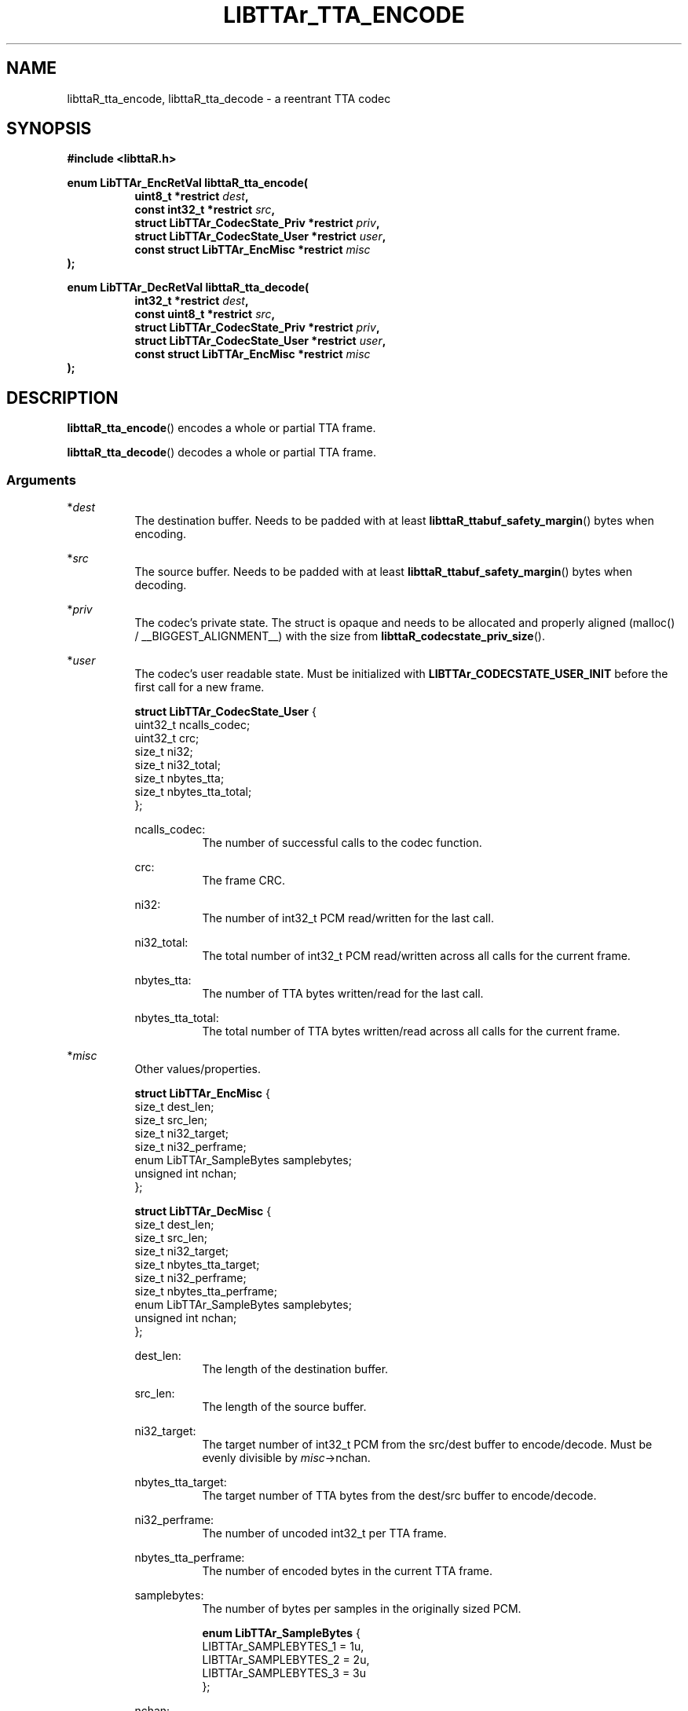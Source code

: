 .\" t
.\"     Title: libttaR_tta_encode
.\"    Author: Shane Seelig
.\"      Date: 2025-04-01
.\"    Source: libttaR 2.0
.\"  Language: English
.\"
.\" ##########################################################################

.TH "LIBTTAr_TTA_ENCODE" "3" "2025\-04\-01" "libttaR 2.0" \
"LibTTAr Programmer's Manual"

.\" ##########################################################################

.SH "NAME"
libttaR_tta_encode, libttaR_tta_decode \- a reentrant TTA codec

.\" ##########################################################################

.SH "SYNOPSIS"

.nf
.B #include <libttaR.h>

.BI "enum LibTTAr_EncRetVal libttaR_tta_encode("
.RS 8
.BI "uint8_t *restrict " dest ",
.BI "const int32_t *restrict " src ",
.BI "struct LibTTAr_CodecState_Priv *restrict " priv ",
.BI "struct LibTTAr_CodecState_User *restrict " user ",
.BI "const struct LibTTAr_EncMisc *restrict " misc "
.RE
.BI ");"

.BI "enum LibTTAr_DecRetVal libttaR_tta_decode("
.RS 8
.BI "int32_t *restrict " dest ",
.BI "const uint8_t *restrict " src ",
.BI "struct LibTTAr_CodecState_Priv *restrict " priv ",
.BI "struct LibTTAr_CodecState_User *restrict " user ",
.BI "const struct LibTTAr_EncMisc *restrict " misc "
.RE
.BI ");"
.fi

.\" ##########################################################################

.SH "DESCRIPTION"

.BR libttaR_tta_encode ()
encodes a whole or partial TTA frame.

.BR libttaR_tta_decode ()
decodes a whole or partial TTA frame.

.\" -------------------------------------------------------------------------#

.SS Arguments

*\fIdest\fR
.RS 8
The destination buffer.
Needs to be padded with at least
\fBlibttaR_ttabuf_safety_margin\fR()
bytes when encoding.
.RE

*\fIsrc\fR
.RS 8
The source buffer.
Needs to be padded with at least
\fBlibttaR_ttabuf_safety_margin\fR()
bytes when decoding.
.RE

*\fIpriv\fR
.RS 8
The codec's private state.
The struct is opaque and needs to be allocated and properly aligned
(malloc() / __BIGGEST_ALIGNMENT__)
with the size from
.BR libttaR_codecstate_priv_size ().
.RE

*\fIuser\fR
.RS 8
The codec's user readable state.
Must be initialized with
.B LIBTTAr_CODECSTATE_USER_INIT
before the first call for a new frame.

.nf
\fBstruct LibTTAr_CodecState_User\fR {
    uint32_t    ncalls_codec;
    uint32_t    crc;
    size_t      ni32;
    size_t      ni32_total;
    size_t      nbytes_tta;
    size_t      nbytes_tta_total;
};
.fi

ncalls_codec:
.RS 8
The number of successful calls to the codec function.
.RE

crc:
.RS 8
The frame CRC.
.RE

ni32:
.RS 8
The number of int32_t PCM read/written for the last call.
.RE

ni32_total:
.RS 8
The total number of int32_t PCM read/written across all calls
for the current frame.
.RE

nbytes_tta:
.RS 8
The number of TTA bytes written/read for the last call.
.RE

nbytes_tta_total:
.RS 8
The total number of TTA bytes written/read across all calls
for the current frame.
.RE

.RE

*\fImisc\fR
.RS 8
Other values/properties.

.nf
\fBstruct LibTTAr_EncMisc\fR {
    size_t                      dest_len;
    size_t                      src_len;
    size_t                      ni32_target;
    size_t                      ni32_perframe;
    enum LibTTAr_SampleBytes    samplebytes;
    unsigned int                nchan;
};

\fBstruct LibTTAr_DecMisc\fR {
    size_t                      dest_len;
    size_t                      src_len;
    size_t                      ni32_target;
    size_t                      nbytes_tta_target;
    size_t                      ni32_perframe;
    size_t                      nbytes_tta_perframe;
    enum LibTTAr_SampleBytes    samplebytes;
    unsigned int                nchan;
};
.fi

dest_len:
.RS 8
The length of the destination buffer.
.RE

src_len:
.RS 8
The length of the source buffer.
.RE

ni32_target:
.RS 8
The target number of int32_t PCM from the src/dest buffer to encode/decode.
Must be evenly divisible by \fImisc\fR->nchan.
.RE

nbytes_tta_target:
.RS 8
The target number of TTA bytes from the dest/src buffer to encode/decode.
.RE

ni32_perframe:
.RS 8
The number of uncoded int32_t per TTA frame.
.RE

nbytes_tta_perframe:
.RS 8
The number of encoded bytes in the current TTA frame.
.RE

samplebytes:
.RS 8
The number of bytes per samples in the originally sized PCM.

.nf
\fBenum LibTTAr_SampleBytes\fR {
    LIBTTAr_SAMPLEBYTES_1   = 1u,
    LIBTTAr_SAMPLEBYTES_2   = 2u,
    LIBTTAr_SAMPLEBYTES_3   = 3u
};
.fi
.RE

nchan:
.RS 8
The number of audio channels in the PCM.
.RE

.\" -------------------------------------------------------------------------#

.SS Warning
*\fIpriv\fR, *\fIuser\fR, \fImisc\fR->nchan, \fImisc\fR->ni32_perframe, and
\fImisc\fR->nbytes_tta_perframe
should not be modified between consecutive calls for the same frame,
unless you know what you are doing.

.\" ##########################################################################

.SH "RETURN VALUE"

.nf
\fBenum LibTTAr_EncRetVal\fR {
    LIBTTAr_ERV_DONE            = /* =0 */,
    LIBTTAr_ERV_AGAIN           = /* >0 */,
    LIBTTAr_ERV_INVAL_RANGE     = /* <0 */,
    LIBTTAr_ERV_INVAL_TRUNC     = /* <0 */,
    LIBTTAr_ERV_INVAL_BOUNDS    = /* <0 */,
    LIBTTAr_ERV_MISCONFIG       = /* <0 */
};

\fBenum LibTTAr_DecRetVal\fR {
    LIBTTAr_DRV_DONE            = /* =0 */,
    LIBTTAr_DRV_AGAIN           = /* >0 */,
    LIBTTAr_DRV_FAIL            = /* >0 */,
    LIBTTAr_DRV_INVAL_RANGE     = /* <0 */,
    LIBTTAr_DRV_INVAL_TRUNC     = /* <0 */,
    LIBTTAr_DRV_INVAL_BOUNDS    = /* <0 */,
    LIBTTAr_DRV_MISCONFIG       = /* <0 */
};
.fi

.SH Success (>= 0)

.RS 4

\fBLIBTTAr_ERV_DONE\fR, \fBLIBTTAr_DRV_DONE\fR
.RS 8
The frame finished coding.
.RE

\fBLIBTTAr_ERV_AGAIN\fR, \fBLIBTTAr_DRV_AGAIN\fR
.RS 8
The frame did not finish coding.
.RE

\fBLIBTTAr_DRV_FAIL\fR
.RS 8
The frame finished decoding, but
(\fIuser\fR->nbytes_tta_total !\= \fImisc\fR->nbytes_tta_perframe), or
the frame did not finish decoding, but
(\fIuser\fR->nbytes_tta_total > \fImisc\fR->nbytes_tta_perframe).
This would be caused by either corrupted or malformed TTA data.

The absense of this value does not guarantee that the data was correctly
decoded, only that the "correct" number of bytes was read.
There is a check in the rice decoder to stop after reading so many bytes, but
it does not return an error, it just stops reading the current code and then
continues (for performance reasons).
It should be possible to construct an invalid TTA frame (with a good CRC) that
could get the decoder to read the "correct" number of bytes.
.RE

.RE

.SH Error (< 0)

.RS 4

\fBLIBTTAr_ERV_INVAL_RANGE\fR, \fBLIBTTAr_DRV_INVAL_RANGE\fR
.RS 8
Some \fImisc\fR value is 0 or a bad enum value.
.RE

\fBLIBTTAr_ERV_INVAL_TRUNC\fR, \fBLIBTTAr_DRV_INVAL_TRUNC\fR
.RS 8
The last sample is truncated.
(\fImisc\fR->ni32_target % \fImisc\fR->nchan != 0)
.RE

\fBLIBTTAr_ERV_INVAL_BOUNDS\fR, \fBLIBTTAr_DRV_INVAL_BOUNDS\fR
.RS 8
Some \fImisc\fR value would cause a bounds issue.
.RE

\fBLIBTTAr_ERV_MISCONFIG\fR, \fBLIBTTAr_DRV_MISCONFIG\fR
.RS 8
The library was misconfigured when built; see \fBlibttaR_test_nchan\fR().
.RE

.RE

.\" ##########################################################################

.SH "ATTRIBUTES"

Both are MT-Safe.

.\" ##########################################################################

.SH "EXAMPLES"

.\" -------------------------------------------------------------------------#

.SS libttaR/src/cli/modes/mode_encode_loop.c
.EX
// may be older code
static void
enc_frame_encode(
        struct EncBuf *const restrict encbuf,
        /*@reldef@*/ struct LibTTAr_CodecState_Priv *const restrict priv,
        /*@out@*/ struct LibTTAr_CodecState_User *const restrict user_out,
        const enum TTASampleBytes samplebytes, const uint nchan,
        const size_t ni32_perframe
)
/*@globals      fileSystem,
                internalState
@*/
/*@modifies     fileSystem,
                internalState,
                encbuf->ttabuf_len,
                *encbuf->i32buf,
                encbuf->ttabuf,
                *encbuf->ttabuf,
                *priv,
                *user_out
@*/
{
        enum LibTTAr_EncRetVal status;
        struct LibTTAr_CodecState_User user = LIBTTAr_CODECSTATE_USER_INIT;
        struct LibTTAr_EncMisc misc;
        UNUSED union {  size_t z; } result;

        assert(encbuf->i32buf != NULL);

        // convert pcm to i32
        result.z = libttaR_pcm_read(
                encbuf->i32buf, encbuf->pcmbuf, ni32_perframe, samplebytes
        );
        assert(result.z != 0);

        // encode i32 to tta
        misc.ni32_perframe = ni32_perframe;
        misc.samplebytes   = samplebytes;
        misc.nchan         = nchan;
        goto loop_entr;
	do {
                encbuf_adjust(encbuf, TTABUF_LEN_DEFAULT, nchan);
loop_entr:
                misc.dest_len    = encbuf->ttabuf_len - user.nbytes_tta_total;
                misc.src_len     = encbuf->i32buf_len - user.ni32_total;
                misc.ni32_target = ni32_perframe - user.ni32_total;

                status = libttaR_tta_encode(
                        &encbuf->ttabuf[user.nbytes_tta_total],
                        &encbuf->i32buf[user.ni32_total],
                        priv, &user, &misc
                );
                assert((status == LIBTTAr_ERV_DONE)
                      ||
                       (status == LIBTTAr_ERV_AGAIN)
                );
        }
        while ( status == LIBTTAr_ERV_AGAIN );

        *user_out = user;
        return;
}
.EE

.\" -------------------------------------------------------------------------#

.SS libttaR/src/cli/modes/mode_decode_loop.c
.EX
// may be older code
static int
dec_frame_decode(
        struct DecBuf *const restrict decbuf,
        /*@reldef@*/ struct LibTTAr_CodecState_Priv *const restrict priv,
        /*@out@*/ struct LibTTAr_CodecState_User *const restrict user_out,
        const enum TTASampleBytes samplebytes, const uint nchan,
        size_t ni32_perframe, const size_t nbytes_tta_perframe,
        /*@out@*/ size_t *const restrict nsamples_flat_2pad
)
/*@modifies     *decbuf->i32buf,
                *decbuf->pcmbuf,
                *priv,
                *user_out,
                *nsamples_flat_2pad
@*/
{
        enum LibTTAr_DecRetVal status;
        struct LibTTAr_CodecState_User user = LIBTTAr_CODECSTATE_USER_INIT;
        struct LibTTAr_DecMisc misc;
        size_t pad_target;
        UNUSED union {  size_t z; } result;

        assert(decbuf->i32buf != NULL);

        // check for truncated sample
        pad_target     = (ni32_perframe % nchan == 0
                ? 0 : (size_t) (nchan - (ni32_perframe % nchan))
        );
        ni32_perframe += pad_target;

        // decode tta to i32
        misc.dest_len            = decbuf->i32buf_len;
        misc.src_len             = decbuf->ttabuf_len;
        misc.ni32_target         = ni32_perframe;
        misc.nbytes_tta_target   = nbytes_tta_perframe;
        misc.ni32_perframe       = ni32_perframe;
        misc.nbytes_tta_perframe = nbytes_tta_perframe;
        misc.samplebytes         = samplebytes;
        misc.nchan               = nchan;
        //
        status = libttaR_tta_decode(
                decbuf->i32buf, decbuf->ttabuf, priv, &user, &misc
        );
        // with the way the decoding is setup, _AGAIN shouldn't happen
        assert((status == LIBTTAr_DRV_DONE)
              ||
               (status == LIBTTAr_DRV_FAIL)
        );

        if UNLIKELY ( status == LIBTTAr_DRV_FAIL ){
                pad_target     += ni32_perframe - user.ni32_total;
                user.ni32_total = ni32_perframe;
        }

        // convert i32 to pcm
        result.z = libttaR_pcm_write(
                decbuf->pcmbuf, decbuf->i32buf, user.ni32_total, samplebytes
        );
        assert(result.z != 0);

        *user_out           = user;
        *nsamples_flat_2pad = pad_target;
        return (int) status;
}
.EE

.\" ##########################################################################

.SH "SEE ALSO"

.BR libttaR_pcm_read (3),
.BR libttaR_pcm_write (3),
.BR libttaR_crc32 (3),
.BR libttaR_misc (3)

.\" ##########################################################################

.SH "AUTHOR"

.B "Shane Seelig"
.RS 4
Developer
.RE

.\" EOF ######################################################################

